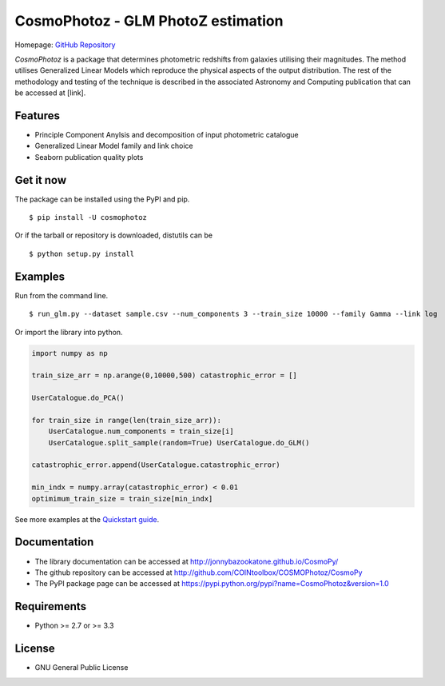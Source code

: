 CosmoPhotoz - GLM PhotoZ estimation
====================================

.. image:: https://readthedocs.org/projects/cosmophotoz/badge/?version=latest

Homepage: `GitHub Repository <https://github.com/COINtoolbox/CosmoPhotoz/tree/master/Python>`_

`CosmoPhotoz` is a package that determines photometric redshifts from galaxies utilising their magnitudes. The method utilises Generalized Linear Models which reproduce the physical aspects of the output distribution. The rest of the methodology and testing of the technique is described in the associated Astronomy and Computing publication that can be accessed at [link].


Features
--------

- Principle Component Anylsis and decomposition of input photometric catalogue
- Generalized Linear Model family and link choice
- Seaborn publication quality plots


Get it now
----------

The package can be installed using the PyPI and pip.

::

    $ pip install -U cosmophotoz

Or if the tarball or repository is downloaded, distutils can be

::

    $ python setup.py install

Examples
--------

Run from the command line.

:: 

    $ run_glm.py --dataset sample.csv --num_components 3 --train_size 10000 --family Gamma --link log


Or import the library into python.

.. code-block:: python  

    import numpy as np

    train_size_arr = np.arange(0,10000,500) catastrophic_error = []

    UserCatalogue.do_PCA()

    for train_size in range(len(train_size_arr)):
        UserCatalogue.num_components = train_size[i]
        UserCatalogue.split_sample(random=True) UserCatalogue.do_GLM()

    catastrophic_error.append(UserCatalogue.catastrophic_error)

    min_indx = numpy.array(catastrophic_error) < 0.01
    optimimum_train_size = train_size[min_indx]


See more examples at the `Quickstart guide`_.

.. _`Quickstart guide`: https://textblob.readthedocs.org/en/latest/quickstart.html#quickstart


Documentation
-------------

-  The library documentation can be accessed at `http://jonnybazookatone.github.io/CosmoPy/ <http://jonnybazookatone.github.io/CosmoPy/>`_

-  The github repository can be accessed at `http://github.com/COINtoolbox/COSMOPhotoz/CosmoPy <http://github.com/COINtoolbox/COSMOPhotoz/CosmoPy>`_

-  The PyPI package page can be accessed at `https://pypi.python.org/pypi?name=CosmoPhotoz&version=1.0 <https://pypi.python.org/pypi?name=CosmoPhotoz&version=1.0>`_

Requirements
------------

- Python >= 2.7 or >= 3.3


License
-------

- GNU General Public License

.. _pattern: http://www.clips.ua.ac.be/pattern
.. _NLTK: http://nltk.org/
